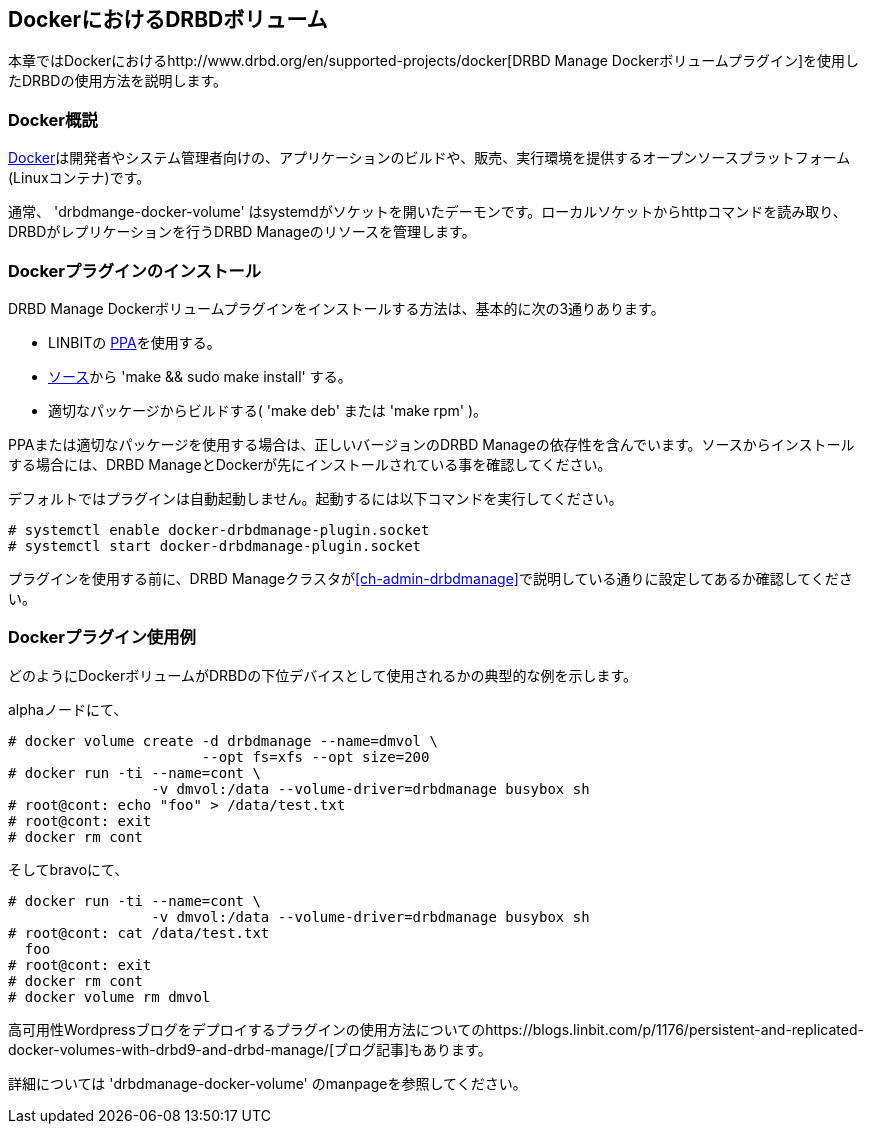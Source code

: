 [[ch-docker]]
== DockerにおけるDRBDボリューム

indexterm:[Docker]本章ではDockerにおけるhttp://www.drbd.org/en/supported-projects/docker[DRBD
Manage Dockerボリュームプラグイン]を使用したDRBDの使用方法を説明します。

[[s-docker-overview]]
=== Docker概説

https://www.docker.com/[Docker]は開発者やシステム管理者向けの、アプリケーションのビルドや、販売、実行環境を提供するオープンソースプラットフォーム(Linuxコンテナ)です。

通常、 'drbdmange-docker-volume'
はsystemdがソケットを開いたデーモンです。ローカルソケットからhttpコマンドを読み取り、DRBDがレプリケーションを行うDRBD
Manageのリソースを管理します。

[[s-docker-install]]
=== Dockerプラグインのインストール

DRBD Manage Dockerボリュームプラグインをインストールする方法は、基本的に次の3通りあります。

- LINBITの
  https://launchpad.net/~linbit/+archive/ubuntu/linbit-drbd9-stack[PPA]を使用する。
- http://www.drbd.org/en/supported-projects/docker[ソース]から 'make && sudo make
  install' する。
- 適切なパッケージからビルドする( 'make deb' または 'make rpm' )。

PPAまたは適切なパッケージを使用する場合は、正しいバージョンのDRBD
Manageの依存性を含んでいます。ソースからインストールする場合には、DRBD
ManageとDockerが先にインストールされている事を確認してください。

デフォルトではプラグインは自動起動しません。起動するには以下コマンドを実行してください。

----------------------------
# systemctl enable docker-drbdmanage-plugin.socket
# systemctl start docker-drbdmanage-plugin.socket
----------------------------

プラグインを使用する前に、DRBD
Manageクラスタが<<ch-admin-drbdmanage>>で説明している通りに設定してあるか確認してください。

[[s-some_examples]]
=== Dockerプラグイン使用例
どのようにDockerボリュームがDRBDの下位デバイスとして使用されるかの典型的な例を示します。

alphaノードにて、

----------------------------
# docker volume create -d drbdmanage --name=dmvol \
                       --opt fs=xfs --opt size=200
# docker run -ti --name=cont \
  		 -v dmvol:/data --volume-driver=drbdmanage busybox sh
# root@cont: echo "foo" > /data/test.txt
# root@cont: exit
# docker rm cont
----------------------------

そしてbravoにて、

----------------------------
# docker run -ti --name=cont \
  		 -v dmvol:/data --volume-driver=drbdmanage busybox sh
# root@cont: cat /data/test.txt
  foo
# root@cont: exit
# docker rm cont
# docker volume rm dmvol
----------------------------

高可用性Wordpressブログをデプロイするプラグインの使用方法についてのhttps://blogs.linbit.com/p/1176/persistent-and-replicated-docker-volumes-with-drbd9-and-drbd-manage/[ブログ記事]もあります。

詳細については 'drbdmanage-docker-volume' のmanpageを参照してください。
